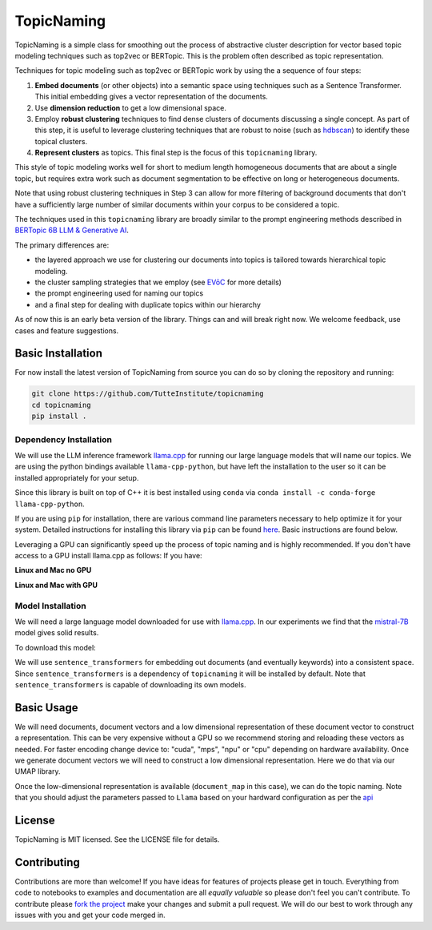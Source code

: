 ===========
TopicNaming
===========

TopicNaming is a simple class for smoothing out the process of abstractive cluster description for vector based 
topic modeling techniques such as top2vec or BERTopic.  This is the problem often described as topic representation.

.. image:: doc/topic_modeling_flow_representation.png
  :width: 600
  :align: center
  :alt: topic modeling pipeline


Techniques for topic modeling such as top2vec or BERTopic work by using the a sequence of four steps:

#. **Embed documents** (or other objects) into a semantic space using techniques such as a Sentence Transformer. This initial embedding gives a vector representation of the documents.
#. Use **dimension reduction** to get a low dimensional space.
#. Employ **robust clustering** techniques to find dense clusters of documents discussing a single concept. As part of this step, it is useful to leverage clustering techniques that are robust to noise (such as `hdbscan <https://github.com/scikit-learn-contrib/hdbscan>`_) to identify these topical clusters.
#. **Represent clusters** as topics. This final step is the focus of this ``topicnaming`` library. 

This style of topic modeling works well for short to medium length homogeneous documents that are about a single topic, but requires extra work such as document segmentation to be effective on long or heterogeneous documents.

Note that using robust clustering techniques in Step 3 can allow for more filtering of background documents that don't have a sufficiently large number of similar documents within your corpus to be considered a topic.

The techniques used in this ``topicnaming`` library are broadly similar to the prompt engineering methods described in 
`BERTopic 6B LLM & Generative AI <https://maartengr.github.io/BERTopic/getting_started/representation/llm.html>`_.

The primary differences are:

* the layered approach we use for clustering our documents into topics is tailored towards hierarchical topic modeling.
* the cluster sampling strategies that we employ (see `EVōC <https://github.com/TutteInstitute/evoc/>`_ for more details)
* the prompt engineering used for naming our topics
* and a final step for dealing with duplicate topics within our hierarchy 

As of now this is an early beta version of the library. Things can and will break right now.
We welcome feedback, use cases and feature suggestions.

------------------
Basic Installation
------------------

For now install the latest version of TopicNaming from source you can do so by cloning the repository and running:

.. code-block:: bash

    git clone https://github.com/TutteInstitute/topicnaming
    cd topicnaming
    pip install .


Dependency Installation
-----------------------

We will use the LLM inference framework `llama.cpp <https://github.com/abetlen/llama-cpp-python>`_ for running our large language models that will name our topics. We are using the python bindings available ``llama-cpp-python``, but have left the installation to the user so it can be installed appropriately for your setup.

Since this library is built on top of C++ it is best installed using ``conda`` via  ``conda install -c conda-forge llama-cpp-python``. 

If you are using ``pip`` for installation, there are various command line parameters necessary to help optimize it for your system. Detailed instructions for installing this library via ``pip`` can be found `here <https://github.com/abetlen/llama-cpp-python?tab=readme-ov-file#installation-configuration>`_. Basic instructions are found below.

Leveraging a GPU can significantly speed up the process of topic naming and is highly recommended.  If you don't have access 
to a GPU install llama.cpp as follows:
If you have:

**Linux and Mac no GPU**

.. code-block::bash

    CMAKE_ARGS="-DLLAMA_BLAS=ON -DLLAMA_BLAS_VENDOR=OpenBLAS" pip install llama-cpp-python

**Linux and Mac with GPU**

.. code-block::bash

    CMAKE_ARGS="-DLLAMA_CUDA=on" pip install llama-cpp-python

Model Installation
-----------------------

We will need a large language model downloaded for use with `llama.cpp <https://github.com/abetlen/llama-cpp-python>`_.  In our experiments we find that the `mistral-7B <https://arxiv.org/abs/2310.06825>`_ model gives solid results.

To download this model:

.. code-block::bash

    wget https://huggingface.co/TheBloke/OpenHermes-2.5-Mistral-7B-GGUF/resolve/main/openhermes-2.5-mistral-7b.Q4_K_M.gguf
    
We will use ``sentence_transformers`` for embedding out documents (and eventually keywords) into a consistent space.  
Since ``sentence_transformers`` is a dependency of ``topicnaming`` it will be installed by default. Note that ``sentence_transformers`` 
is capable of downloading its own models.  

-----------
Basic Usage
-----------

We will need documents, document vectors and a low dimensional representation of these document vector to construct
a representation.  This can be very expensive without a GPU so we recommend storing and reloading these vectors as 
needed.  For faster encoding change device to: "cuda", "mps", "npu" or "cpu" depending on hardware availability.  Once we 
generate document vectors we will need to construct a low dimensional representation.  Here we do that via our UMAP library.

.. code-block::python

    data = pd.read_csv('doc/ai_papers.zip')
    text =data.title+" "+data.abstract
    embedding_model = sentence_transformers.SentenceTransformer("all-mpnet-base-v2", device="cpu") 
    document_vectors = embedding_model.encode(text, show_progress_bar=True)
    document_map = umap.UMAP(metric='cosine').fit_transform(document_vectors)

Once the low-dimensional representation is available (``document_map`` in this case), we can do the topic naming. Note that you should adjust the parameters passed to ``Llama`` based on your hardward configuration as per the `api <https://github.com/abetlen/llama-cpp-python?tab=readme-ov-file#high-level-api>`_

.. code-block::python

    from topicnaming import TopicNaming

    llm = Llama(model_path=str("openhermes-2.5-mistral-7b.Q4_K_M.gguf"), n_gpu_layers=0, n_ctx=4096, stop=["--", "\n"], verbose=False, n_threads=48)
    embedding_model = sentence_transformers.SentenceTransformer("all-mpnet-base-v2", device="cpu")
    data = pd.read_csv('examples/ai_arxiv_papers.zip')
    data_map = np.load('examples/ai_arxiv_coordinates.npz.npy')
    data_vectors = np.load('examples/ai_arxiv_vectors.npy')

    topic_namer = TopicNaming(documents=data.title,
                          document_vectors=data_vectors, 
                          document_map=data_map, 
                          embedding_model=embedding_model,  
                          llm = llm,
                          document_type='titles',
                          corpus_description='artificial intelligence articles',
                          verbose=True,
                         )
    topic_namer.clean_topic_names()


-------
License
-------

TopicNaming is MIT licensed. See the LICENSE file for details.

------------
Contributing
------------

Contributions are more than welcome! If you have ideas for features of projects please get in touch. Everything from
code to notebooks to examples and documentation are all *equally valuable* so please don't feel you can't contribute.
To contribute please `fork the project <https://github.com/TutteInstitute/topicnaming/issues#fork-destination-box>`_ make your
changes and submit a pull request. We will do our best to work through any issues with you and get your code merged in.
